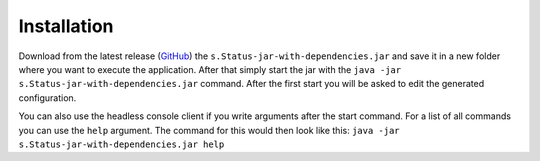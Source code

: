 Installation
============

Download from the latest release (`GitHub`_) the ``s.Status-jar-with-dependencies.jar`` and save
it in a new folder where you want to execute the application. After that simply start the jar with
the ``java -jar s.Status-jar-with-dependencies.jar`` command. After the first start you will be
asked to edit the generated configuration.

You can also use the headless console client if you write arguments after the start command. For a
list of all commands you can use the ``help`` argument. The command for this would then look like
this: ``java -jar s.Status-jar-with-dependencies.jar help``

.. _GitHub: https://github.com/scolastico-dev/s.Status/releases
